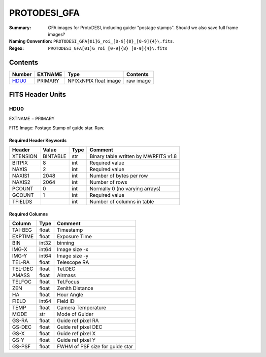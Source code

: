 =============
PROTODESI_GFA
=============

:Summary: GFA images for ProtoDESI, including guider "postage stamps". Should we also save full frame images?
:Naming Convention: ``PROTODESI_GFA[01]G_roi_[0-9]{8}_[0-9]{4}\.fits``.
:Regex: ``PROTODESI_GFA[01]G_roi_[0-9]{8}_[0-9]{4}\.fits``


Contents
========

====== ======== ============================== ================================================================
Number EXTNAME  Type                           Contents
====== ======== ============================== ================================================================
HDU0_  PRIMARY  NPIXxNPIX float image          raw image
====== ======== ============================== ================================================================

FITS Header Units
=================

HDU0
----

EXTNAME = PRIMARY

FITS Image: Postage Stamp of guide star. Raw.


Required Header Keywords
~~~~~~~~~~~~~~~~~~~~~~~~

======== ========= ==== ========================================
Header   Value     Type Comment
======== ========= ==== ========================================
XTENSION BINTABLE  str  Binary table written by MWRFITS v1.8
BITPIX   8         int  Required value
NAXIS    2         int  Required value
NAXIS1   2048      int  Number of bytes per row
NAXIS2   2064      int  Number of rows
PCOUNT   0         int  Normally 0 (no varying arrays)
GCOUNT   1         int  Required value
TFIELDS            int  Number of columns in table
======== ========= ==== ========================================

Required Columns
~~~~~~~~~~~~~~~~

================= ======== =======
Column            Type     Comment
================= ======== =======
TAI-BEG           float    Timestamp
EXPTIME           float    Exposure Time
BIN               int32    binning
IMG-X             int64    Image size -x
IMG-Y             int64    Image size -y
TEL-RA            float    Telescope RA
TEL-DEC           float    Tel.DEC
AMASS             float    Airmass
TELFOC            float    Tel.Focus
ZEN               float    Zenith Distance
HA                float    Hour Angle
FIELD             int64    Field ID
TEMP              float    Camera Temperature
MODE              str      Mode of Guider
GS-RA             float    Guide ref pixel RA
GS-DEC            float    Guide ref pixel DEC
GS-X              float    Guide ref pixel X
GS-Y              float    Guide ref pixel Y
GS-PSF            float    FWHM of PSF size for guide star
================= ======== =======
